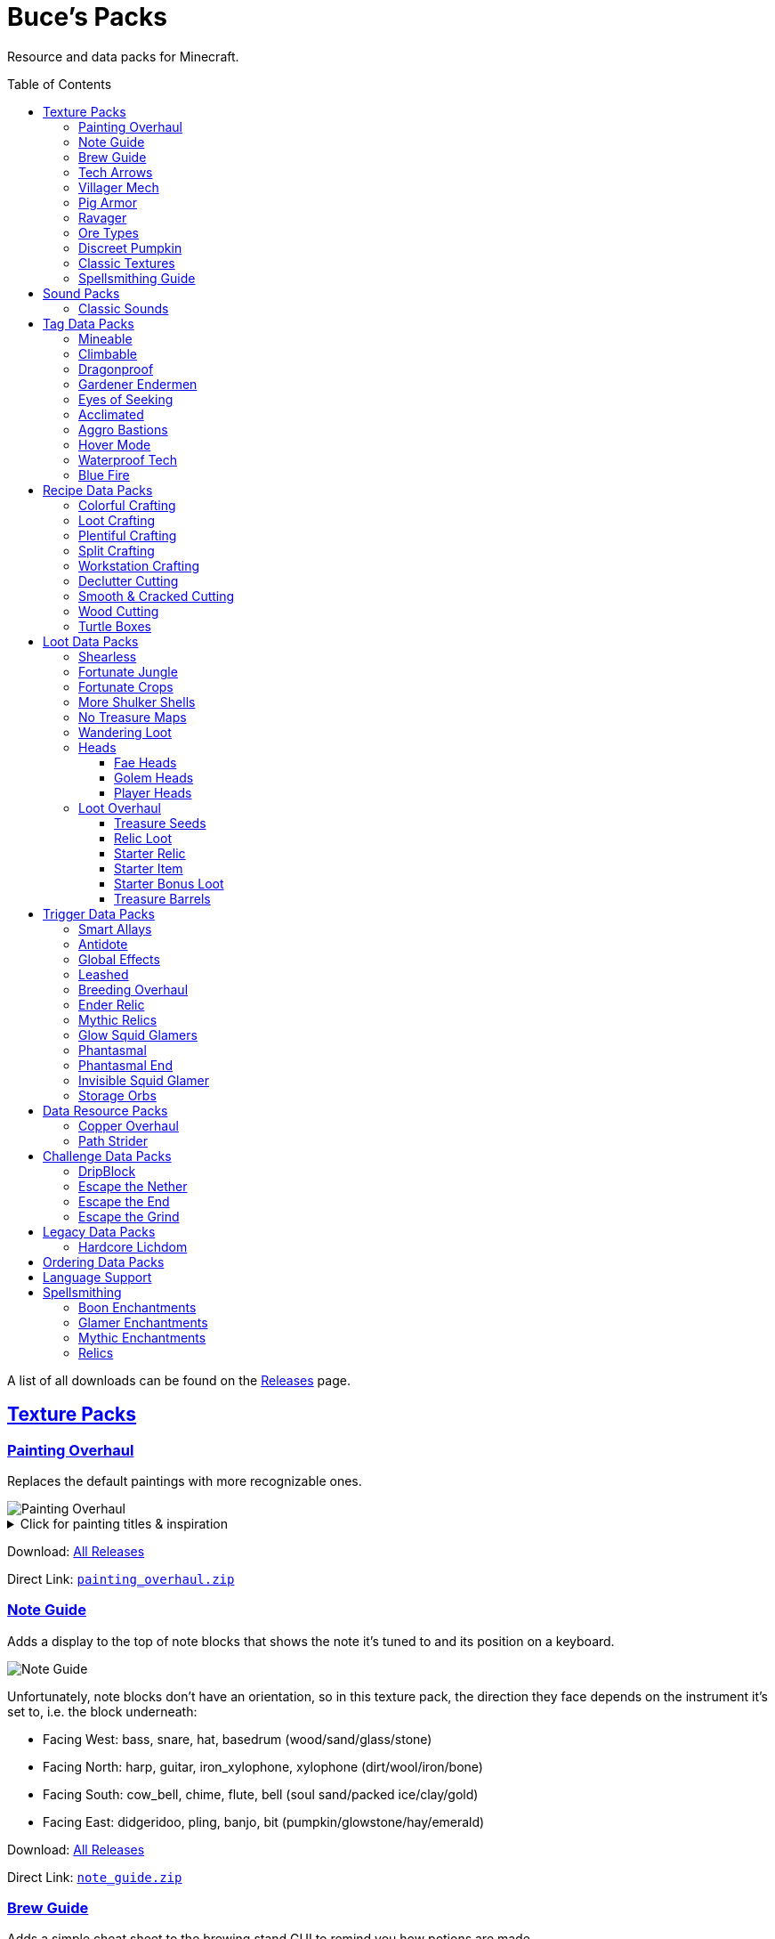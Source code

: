 :toc: macro
:sectlinks: 2
:toclevels: 5

= Buce's Packs

Resource and data packs for Minecraft.

toc::[]

A list of all downloads can be found on the
https://github.com/DMBuce/bucepack/releases[Releases] page.

== Texture Packs

=== Painting Overhaul

Replaces the default paintings with more recognizable ones.

//image::https://i.imgur.com/pXPHqgO.png[Painting Overhaul]
image::https://i.imgur.com/WLFKdEM.png[Painting Overhaul]

//Below are the painting titles, organized by size,
//with links to their inspiration.

.Click for painting titles & inspiration
[%collapsible]
====
1x1 Paintings:

* https://en.wikipedia.org/wiki/Basket_of_Fruit_(Caravaggio)[Bowl of Fruit]
* https://en.wikipedia.org/wiki/The_Treachery_of_Images[Treachery of Tools]
* https://en.wikipedia.org/wiki/Campbell%27s_Soup_Cans[Beetroot Soup Can]
* https://en.wikipedia.org/wiki/Bliss_(image)[Windows Home Screen]
* https://en.wikipedia.org/wiki/Composition_with_Red_Blue_and_Yellow[Composition with Red, Blue and Yellow Wool]
* https://commons.wikimedia.org/wiki/File:Tableau_I,_by_Piet_Mondriaan.jpg[Wool Tableau I]
* https://commons.wikimedia.org/wiki/File:Piet_Mondriaan%2C_1921_-_Composition_en_rouge%2C_jaune%2C_bleu_et_noir.jpg[Composition in Red, Blue, Yellow, and Black Wool]

1x2 Paintings:

* https://en.wikipedia.org/wiki/Girl_with_a_Pearl_Earring[Llama With a Pearl Earring]
* https://en.wikipedia.org/wiki/The_Scream[The Ghast Scream]

2x1 Paintings:

* https://en.wikipedia.org/wiki/The_Starry_Night[Blocky Night]
* https://en.wikipedia.org/wiki/The_Dark_Side_of_the_Moon[Dark Side of the Moon]
* https://en.wikipedia.org/wiki/Impression,_Sunrise[Impression, Sunrise]
* https://en.wikipedia.org/wiki/World_1-1[World 1-1]
* https://en.wikipedia.org/wiki/Pac-Man[The Chase]

2x2 Paintings:

* https://en.wikipedia.org/wiki/Xu_Beihong[Galloping Horse]
* https://en.wikipedia.org/wiki/Xu_Beihong[Galloping Horse]
* https://en.wikipedia.org/wiki/American_Gothic[Testificate Gothic]
* https://en.wikipedia.org/wiki/Wanderer_above_the_Sea_of_Fog[Farlander Above the Sea of Fog]
* https://minecraft.gamepedia.com/Painting[Burning Skull]
* https://www.twoinchbrush.com/painting/night-light[Night Light]

4x2 Paintings:

* https://en.wikipedia.org/wiki/The_Great_Wave_off_Kanagawa[The Great Wave]

4x3 Paintings:

* https://en.wikipedia.org/wiki/The_Birth_of_Venus[Birth of Alex]
* https://en.wikipedia.org/wiki/The_Persistence_of_Memory[The Persistence of Inventory]

4x4 Paintings:

* https://en.wikipedia.org/wiki/The_Creation_of_Adam[Creation of Steve]
* https://en.wikipedia.org/wiki/Vitruvian_Man[The Ethonian Man]
* https://en.wikipedia.org/wiki/Brig_%22Mercury%22_Attacked_by_Two_Turkish_Ships[Brig Mercury]
====

Download:
https://github.com/DMBuce/bucepack/releases[All Releases]

Direct Link:
https://github.com/DMBuce/bucepack/releases/latest/download/painting_overhaul.zip[`painting_overhaul.zip`]

=== Note Guide

Adds a display to the top of note blocks that shows the note it's tuned to
and its position on a keyboard.

image::https://i.imgur.com/Nb8e9mn.png[Note Guide]

Unfortunately, note blocks don't have an orientation, so in this texture pack,
the direction they face depends on the instrument it's set to, i.e. the
block underneath:

* Facing West: bass, snare, hat, basedrum (wood/sand/glass/stone)
* Facing North: harp, guitar, iron_xylophone, xylophone (dirt/wool/iron/bone)
* Facing South: cow_bell, chime, flute, bell (soul sand/packed ice/clay/gold)
* Facing East: didgeridoo, pling, banjo, bit (pumpkin/glowstone/hay/emerald)

Download:
https://github.com/DMBuce/bucepack/releases[All Releases]

Direct Link:
https://github.com/DMBuce/bucepack/releases/latest/download/note_guide.zip[`note_guide.zip`]

=== Brew Guide

Adds a simple cheat sheet to the brewing stand GUI to remind you how potions
are made.

//image::https://i.imgur.com/hhyxHA2.png[Brew Guide]
image::https://i.imgur.com/drQalxO.png[Brew Guide]

There's also a dark mode version available that's adapted from
https://www.curseforge.com/minecraft/texture-packs/default-dark-mode[nebulr's Default Dark Mode]
resource pack.

Download:
https://github.com/DMBuce/bucepack/releases[All Releases]

Direct Links:
https://github.com/DMBuce/bucepack/releases/latest/download/brew_guide.zip[`brew_guide.zip`]
https://github.com/DMBuce/bucepack/releases/latest/download/brew_guide_darkmode.zip[`brew_guide_darkmode.zip`]

=== Tech Arrows

Adds arrows to the top of hoppers and the side of observers so that you can
see which direction they're pointing. The observer's arrows light up when they
activate so that you can see signals passing through them.

image::https://i.imgur.com/EyBG6cG.png[Tech Arrows]

// In addition,
// the face of observers briefly change expressions when they observe.

Download:
https://github.com/DMBuce/bucepack/releases[All Releases]

Direct Link:
https://github.com/DMBuce/bucepack/releases/latest/download/tech_arrows.zip[`tech_arrows.zip`]

=== Villager Mech

Turns iron golems into mechsuit-wearing villagers.

image::https://i.imgur.com/oF0MLK9.png[Village Mech]

// In addition, the villager's expression changes as he takes damage.

Download:
https://github.com/DMBuce/bucepack/releases[All Releases]

Direct Link:
https://github.com/DMBuce/bucepack/releases/latest/download/villager_mech.zip[`villager_mech.zip`]

=== Pig Armor

Adds iron armor to saddled pigs.

image::https://i.imgur.com/KA4glG4.png[Pig Armor]

When installed as a resource pack,
saddled pigs have an iron helmet and boots as shown above.
When installed as a data pack,
saddling a pig gives it 4 armor defense points
(the same amount that an iron helmet and boots provide to players).

Download:
https://github.com/DMBuce/bucepack/releases[All Releases]

Direct Link:
https://github.com/DMBuce/bucepack/releases/latest/download/pig_armor.zip[`pig_armor.zip`]

=== Ravager

Moves the ravager's eyes to the side of its face.

image::https://i.imgur.com/bJEeUdc.png[Ravager]

Download:
https://github.com/DMBuce/bucepack/releases[All Releases]

Direct Link:
https://github.com/DMBuce/bucepack/releases/latest/download/ravager.zip[`ravager.zip`]

=== Ore Types

Mixes classic ore textures with the modern ones introduced in 1.17.
Nether and deepslate ores are left unchanged, while stone ores use a simple,
classic-inspired aesthetic.

image::https://i.imgur.com/G4xb3Q7.png[Ore Types]

Rather than simply reverting the stone ores to their 1.16 version,
this pack organizes them into "types" that determine the ore's shape.

* "Metallic" ores (Copper, Iron, Gold) are shaped like classic iron ore
* "Gemlike" ores (Redstone, Diamond, Emerald) use the old emerald shape
* "Lumpy" ores (Coal, Lapis) are shaped like modern coal ore

Download:
https://github.com/DMBuce/bucepack/releases[All Releases]

Direct Link:
https://github.com/DMBuce/bucepack/releases/latest/download/ore_types.zip[`ore_types.zip`]

=== Discreet Pumpkin

Makes the pumpkin helmet gui less obtrusive.

image::https://i.imgur.com/2RWgrPq.png[Discreet Pumpkin]

Download:
https://github.com/DMBuce/bucepack/releases[All Releases]

Direct Link:
https://github.com/DMBuce/bucepack/releases/latest/download/discreet_pumpkin.zip[`discreet_pumpkin.zip`]

=== Classic Textures

This is a series of texture packs that revert certain blocks and items to
an older version.

Classic Oak reverts oak to its texture from before 1.14.

Classic Obsidian reverts obsidian to its smooth texture from before 1.14.

Classic Netherrack reverts netherrack to its bloody texture from before 1.14.

Classic Lava reverts lava to its less cheesy texture from before 1.5.

Classic Gravel reverts gravel to its beta texture from before 1.0.0.

Classic Lapis reverts the lapis block to its smooth texture from before 1.6.1.

Classic Rose reverts the poppy to its rose texture from before 1.7.2.
It also provides partial support for renaming Poppies to Roses.
See <<language-support,Language Support>> for details.

image::https://i.imgur.com/9o75jWL.png[Classic Blocks]

Classic Food reverts food to their outlined textures from before 1.4.2,
and adds outlines to some food that's been added to the game since then.

image::https://i.imgur.com/DorMwHO.png[Classic Food]

.Click for a list of retextured food items
[%collapsible]
====
* Apples
* Chicken
* Pork
* Beef
* Bread
* Potatoes
* Carrots
* Cookies
* Cod
* Salmon
* Pumpkin Pie
* Cake
====

Download:
https://github.com/DMBuce/bucepack/releases[All Releases]

Direct Links:
https://github.com/DMBuce/bucepack/releases/latest/download/classic_oak.zip[`classic_oak.zip`]
https://github.com/DMBuce/bucepack/releases/latest/download/classic_obsidian.zip[`classic_obsidian.zip`]
https://github.com/DMBuce/bucepack/releases/latest/download/classic_netherrack.zip[`classic_netherrack.zip`]
https://github.com/DMBuce/bucepack/releases/latest/download/classic_lava.zip[`classic_lava.zip`]
https://github.com/DMBuce/bucepack/releases/latest/download/classic_gravel.zip[`classic_gravel.zip`]
https://github.com/DMBuce/bucepack/releases/latest/download/classic_lapis.zip[`classic_lapis.zip`]
https://github.com/DMBuce/bucepack/releases/latest/download/classic_rose.zip[`classic_rose.zip`]
https://github.com/DMBuce/bucepack/releases/latest/download/classic_food.zip[`classic_food.zip`]

=== Spellsmithing Guide

Changes the smithing GUI to show that the left slot is where magic is
preserved and magic in the right slot gets destroyed. Intended for use with
datapacks that have <<spellsmithing>>.

image::https://i.imgur.com/DH6v35X.png[Spellsmithing Guide]

In addition, this pack contains textures for custom items obtained with the
following datapacks.

* <<glow-squid-glamers,Glow Squid Glamers>>: Poseable armor stands
* <<invisible-squid-glamer,Invisible Squid Glamer>>: Invisible item frames
* <<phantasmal,Phantasmal>>: Invisible item frames and light blocks
* <<loot-overhaul,Loot Overhaul>>: Invisible light blocks
* <<mythic-relics,Mythic Relics>>, <<relic-loot,Relic Loot>>, <<starter-relic,Starter Relic>>, <<ender-relic,Ender Relic>>: Some relics

Download:
https://github.com/DMBuce/bucepack/releases[All Releases]

Direct Link:
https://github.com/DMBuce/bucepack/releases/latest/download/spellsmithing_guide.zip[`spellsmithing_guide.zip`]

== Sound Packs

=== Classic Sounds

This is a series of sound packs that revert certain sounds to an older
version.

Classic Moo reverts cow noises to their old, derpy sounds.

Classic Twang reverts the arrow noise so it has a *twang* sound.

Classic Sploosh reverts water noise so it has a *sploosh* sound.

Classic Crunch reverts grass noise so it has a *crunch* sound when stepping on it.

Download:
https://github.com/DMBuce/bucepack/releases[All Releases]

Direct Links:
https://github.com/DMBuce/bucepack/releases/latest/download/classic_moo.zip[`classic_moo.zip`]
https://github.com/DMBuce/bucepack/releases/latest/download/classic_twang.zip[`classic_twang.zip`]
https://github.com/DMBuce/bucepack/releases/latest/download/classic_sploosh.zip[`classic_sploosh.zip`]
https://github.com/DMBuce/bucepack/releases/latest/download/classic_crunch.zip[`classic_crunch.zip`]

== Tag Data Packs

These are simple yet powerful commandless data packs that work by modifying
https://minecraft.fandom.com/wiki/Tag[tags]
in the vanilla game.
They shouldn't add any lag to your game.

=== Mineable

In vanilla Minecraft, certain blocks like glass have no tool associated with
them, so their breaking speed is the same whether you're using your fist or a
tool or an Efficiency tool. This pack gives more blocks an associated tool.

The blocks that are given an associated tool are listed here:

* https://raw.githubusercontent.com/DMBuce/bucepack/master/data/minecraft/tags/blocks/mineable/pickaxe.json[Pick]
* https://raw.githubusercontent.com/DMBuce/bucepack/master/data/minecraft/tags/blocks/mineable/axe.json[Axe]

This pack fixes https://bugs.mojang.com/browse/MC-199752[MC-199752].

Download:
https://github.com/DMBuce/bucepack/releases[All Releases]

Direct Link:
https://github.com/DMBuce/bucepack/releases/latest/download/mineable.zip[`mineable.zip`]

=== Climbable

Lets you climb chains and iron bars.

image::https://i.imgur.com/N0l5B2c.png[Climbable]

Download:
https://github.com/DMBuce/bucepack/releases[All Releases]

Direct Link:
https://github.com/DMBuce/bucepack/releases/latest/download/climbable.zip[`climbable.zip`]

=== Dragonproof

Makes the Enderdragon phase through all blocks found in the end. In addition
to the magenta glass and banners found in End Cities, this pack makes other
magenta blocks dragonproof as well.

The additional dragonproofed blocks are listed
https://raw.githubusercontent.com/DMBuce/bucepack/master/data/minecraft/tags/blocks/dragon_immune.json[here].
Many of them are shown below.

image::https://i.imgur.com/c7kQFcp.png[Dragonproof Blocks]

Download:
https://github.com/DMBuce/bucepack/releases[All Releases]

Direct Link:
https://github.com/DMBuce/bucepack/releases/latest/download/dragonproof.zip[`dragonproof.zip`]

=== Gardener Endermen

Makes it so that endermen can't pick up blocks such as dirt and grass blocks,
and can pick up more plants and fungi.

All the blocks that endermen can pick up are listed
https://raw.githubusercontent.com/DMBuce/bucepack/master/data/minecraft/tags/blocks/enderman_holdable.json[here].

Download:
https://github.com/DMBuce/bucepack/releases[All Releases]

Direct Link:
https://github.com/DMBuce/bucepack/releases/latest/download/gardener_endermen.zip[`gardener_endermen.zip`]

=== Eyes of Seeking

Lets you use ender eyes to find End Cities and Bastion Remnants
in addition to Strongholds.

Download:
https://github.com/DMBuce/bucepack/releases[All Releases]

Direct Link:
https://github.com/DMBuce/bucepack/releases/latest/download/eyes_of_seeking.zip[`eyes_of_seeking.zip`]

=== Acclimated

Prevents mobs from sinking into powdered snow
if they are light enough, surefooted enough, or immune to fall damage.
The list of mobs that don't sink is
https://raw.githubusercontent.com/DMBuce/bucepack/master/data/minecraft/tags/entity_types/powder_snow_walkable_mobs.json[here].

In addition, more blocks are warm enough to keep striders comfortable.

image::https://i.imgur.com/FnDMksX.png[Acclimated]

The list of blocks that can warm striders is
https://raw.githubusercontent.com/DMBuce/bucepack/master/data/minecraft/tags/blocks/strider_warm_blocks.json[here].

Download:
https://github.com/DMBuce/bucepack/releases[All Releases]

Direct Link:
https://github.com/DMBuce/bucepack/releases/latest/download/acclimated.zip[`acclimated.zip`]

=== Aggro Bastions

Makes piglins hostile when you break blocks that bastions are made out of.

Download:
https://github.com/DMBuce/bucepack/releases[All Releases]

Direct Link:
https://github.com/DMBuce/bucepack/releases/latest/download/aggro_bastions.zip[`aggro_bastions.zip`]

=== Hover Mode

Adds basic flight.
Lets players walk on air by sneaking,
ascend through air with the jump key,
and slowly descend while falling.
Basically, air is treated like vines and other climbable blocks.

Best enjoyed in skyblock worlds such as <<dripblock,DripBlock>>.

Download:
https://github.com/DMBuce/bucepack/releases[All Releases]

Direct Link:
https://github.com/DMBuce/bucepack/releases/latest/download/hover_mode.zip[`hover_mode.zip`]

=== Waterproof Tech

Makes redstone components waterproof.

image::https://i.imgur.com/aZKvCrc.png[Waterproof Tech]

Download:
https://github.com/DMBuce/bucepack/releases[All Releases]

Direct Link:
https://github.com/DMBuce/bucepack/releases/latest/download/waterproof_tech.zip[`waterproof_tech.zip`]

=== Blue Fire

Lets you use blue shiny rocks to make blue fire.

image::https://i.imgur.com/paceJ4Z.png[Blue Fire]

Download:
https://github.com/DMBuce/bucepack/releases[All Releases]

Direct Link:
https://github.com/DMBuce/bucepack/releases/latest/download/blue_fire.zip[`blue_fire.zip`]

== Recipe Data Packs

These packs add or modify recipes in the vanilla game.
They shouldn't add any lag to your game.

=== Colorful Crafting

Lets you dye any color of bed, wool, or candle.
You can also dye any combination of terracotta, glass, or glass panes.

Download:
https://github.com/DMBuce/bucepack/releases[All Releases]

Direct Link:
https://github.com/DMBuce/bucepack/releases/latest/download/crafting_colorful.zip[`crafting_colorful.zip`]

=== Loot Crafting

Adds recipes for uncraftable chest loot items:
saddles, nametags, horse armor, and snout banner patterns.

image::https://i.imgur.com/A6dYFhf.png[Recipes]

The leather horse armor recipe is changed to match other horse armor as well.

Download:
https://github.com/DMBuce/bucepack/releases[All Releases]

Direct Link:
https://github.com/DMBuce/bucepack/releases/latest/download/crafting_loot.zip[`crafting_loot.zip`]

=== Plentiful Crafting

Makes some crafting recipes cheaper.

.Click for a summary of recipes
[%collapsible]
====

* Stairs: 6 blocks → 6 stairs, or 3 blocks → 3 stairs
* Fences: 4 planks + 2 sticks → 4 fences
* Gates: 2 planks + 4 sticks → 4 gates
* Pressure Plates: 2 planks → 2 pressure plates
* Signs: 6 planks + 1 stick → 6 signs
* Trapdoors: 6 planks → 6 trapdoors
* Wood: 4 logs → 4 wood
* Hyphae: 4 stems → 4 hyphae
* Hoppers: 3 ingots + 1 chest → 1 hopper
* Chains: 3 iron nuggets → 1 chain
* Shields: 1 windowless door + 8 iron nuggets → 1 shield
* Sticks: 1 bamboo → 1 stick

====

Download:
https://github.com/DMBuce/bucepack/releases[All Releases]

Direct Link:
https://github.com/DMBuce/bucepack/releases/latest/download/crafting_plentiful.zip[`crafting_plentiful.zip`]

=== Split Crafting

Lets you uncraft the following blocks so that they can be used as convenient
storage.

.Click for a summary of recipes
[%collapsible]
====

* Amethyst
* Blue & Packed Ice
* Books & Bookshelves
* Bricks & Nether Bricks
* Clay
* Cobweb
* Dripstone
* Glowstone
* Magma
* Melons
* Prismarine Bricks & Blocks
* Purpur
* Sandstone & Red Sandstone
* Snow

====

Download:
https://github.com/DMBuce/bucepack/releases[All Releases]

Direct Link:
https://github.com/DMBuce/bucepack/releases/latest/download/crafting_unpacked.zip[`crafting_unpacked.zip`]

=== Workstation Crafting

Provides alternative recipes for workstations.

image::https://i.imgur.com/PSSyLL4.png[Workstation Crafting]

The fletching table, cartography table, and smithing table
have loom-like 2x2 recipes.
Stone and smoothstone are interchangeable in the
grindstone, stonecutter, and blast furnace recipes.
The barrel recipe uses slabs in place of planks.
Smoker recipes use cobblestone in addition to logs.
Lecterns use two extra slabs.

Download:
https://github.com/DMBuce/bucepack/releases[All Releases]

Direct Link:
https://github.com/DMBuce/bucepack/releases/latest/download/crafting_workstation.zip[`crafting_workstation.zip`]

=== Declutter Cutting

Lets you use the stonecutter to convert oddball scraps of the same material
into the same block so that they can be stacked together.
The following blocks can be freely crafted into each other.

.Click for a summary of recipes
[%collapsible]
====

* Buttons
* Doors
* Fences
* Gates
* Pressure Plates
* Signs
* Slabs
* Stairs
* Trapdoors
* Walls

====

image::https://i.imgur.com/wTSA89p.png[Declutter Cutting]

Download:
https://github.com/DMBuce/bucepack/releases[All Releases]

Direct Link:
https://github.com/DMBuce/bucepack/releases/latest/download/cutting_declutter.zip[`cutting_declutter.zip`]

=== Smooth & Cracked Cutting

Lets you craft smooth and cracked stone variants in the stonecutter.

image::https://i.imgur.com/tJy4jop.png[Smooth & Cracked Cutting]

Download:
https://github.com/DMBuce/bucepack/releases[All Releases]

Direct Link:
https://github.com/DMBuce/bucepack/releases/latest/download/cutting_smooth_cracked.zip[`cutting_smooth_cracked.zip`]

=== Wood Cutting

Lets you craft wood variants in the stonecutter. Turn logs into wood, strip
them, craft them into planks, stairs, slabs, and sticks.

image::https://i.imgur.com/4lFcw2o.png[Wood Cutting]

When installed as a resource pack,
it also provides partial support for renaming Stonecutters to Saws.
See <<language-support,Language Support>> for details.

Download:
https://github.com/DMBuce/bucepack/releases[All Releases]

Direct Link:
https://github.com/DMBuce/bucepack/releases/latest/download/cutting_wood.zip[`cutting_wood.zip`]

=== Turtle Boxes

Lets you craft green shulker boxes from turtle shells.

image::https://i.imgur.com/4GLS89K.png[Turtle Boxes]

Download:
https://github.com/DMBuce/bucepack/releases[All Releases]

Direct Link:
https://github.com/DMBuce/bucepack/releases/latest/download/crafting_turtle_box.zip[`crafting_turtle_box.zip`]

== Loot Data Packs

These data packs work by modifying loot tables in the vanilla game.
They shouldn't add any lag to your game.

=== Shearless

Makes hoes able to harvest blocks that are normally obtained with shears.
In addition, hoes harvest bamboo saplings faster than normal.

image::https://i.imgur.com/7tN7Zij.png[Shearless]

Note that shears are still required to shear sheep, mooshroom, snow golems,
pumpkins, beehives, and bee nests.

This datapack is not compatible with other datapacks that modify the
loot tables of the blocks shown above.

Download:
https://github.com/DMBuce/bucepack/releases[All Releases]

Direct Link:
https://github.com/DMBuce/bucepack/releases/latest/download/shearless.zip[`shearless.zip`]

=== Fortunate Jungle

Increases the drop rate of jungle saplings harvested with fortune hoes.
The table below summarizes the drop rates of jungle saplings with and without this pack,
as well as the drop rate of other saplings.

 Drop                     | Source        | No Fortune  | Fortune I     | Fortune II    | Fortune III  | Fortune IV+
 -------------------------+---------------+-------------+---------------+---------------+--------------+------------
 Vanilla Jungle Saplings  | Jungle Leaves | 2.5% (1⁄40) | 2.78% (1⁄36)  | 3.125% (1⁄32) | 4.17% (1⁄24) | 10% (1⁄10)
 Datapack Jungle Saplings | Jungle Leaves | 2.5% (1⁄40) | 3.125% (1⁄32) | 4.17% (1⁄24)  | 5% (1⁄20)    | 10% (1⁄10)
 Other Saplings           | Other Leaves  | 5% (1⁄20)   | 6.25% (1⁄16)  | 8.33% (1⁄12)  | 10% (1⁄10)   |

This datapack is not compatible with other datapacks that modify the Jungle
Leaves loot table.

Download:
https://github.com/DMBuce/bucepack/releases[All Releases]

Direct Link:
https://github.com/DMBuce/bucepack/releases/latest/download/fortunate_jungle.zip[`fortunate_jungle.zip`]

=== Fortunate Crops

Increases the drop rate of crops when harvesting wheat and beetroots with
fortune. Seeds harvested with fortune drop at a flat rate of 0-3 regardless of
fortune level.

This datapack is not compatible with other datapacks that modify the Wheat
or Beetroot loot tables.

Download:
https://github.com/DMBuce/bucepack/releases[All Releases]

Direct Link:
https://github.com/DMBuce/bucepack/releases/latest/download/fortunate_crops.zip[`fortunate_crops.zip`]

=== More Shulker Shells

Gives shulkers a chance to drop 2 shulker shells when killed with looting.
Higher levels increase the chance of two shells dropping, as shown in the
table below.

          |      Looting Level
          |---------------------------
 # Shells |  0  |   I   |  II   | III
 ---------+-----+-------+-------+-----
        0 | 50% | 37.0% | 10.9% |
        1 | 50% | 50%   | 50%   | 50%
        2 |     | 13.0% | 39.1% | 50%

This datapack is not compatible with other datapacks that modify the Shulker
loot table.

Download:
https://github.com/DMBuce/bucepack/releases[All Releases]

Direct Link:
https://github.com/DMBuce/bucepack/releases/latest/download/more_shulker_shells.zip[`more_shulker_shells.zip`]

=== No Treasure Maps

Removes buried treasure maps in shipwrecks. There is a
1/3 chance for the map chest to have a barrel containing buried
treasure loot instead.

image::https://i.imgur.com/ZHAbtU9.png[Treasure Barrel]

This is a workaround for
https://bugs.mojang.com/browse/MC-218156[MC-218156],
which can affect challenge maps such as
https://github.com/dmbuce/badlands-challenge#the-badlands-challenge[The Badlands Challenge]
or even default worldgen.

See <<treasure-barrels,Treasure Barrels>> for a version of this pack that's
compatible with <<loot-overhaul,Loot Overhaul>>.

Download:
https://github.com/DMBuce/bucepack/releases[All Releases]

Direct Link:
https://github.com/DMBuce/bucepack/releases/latest/download/no_treasure_maps.zip[`no_treasure_maps.zip`]

=== Wandering Loot

For 6 emeralds, wandering traders sell a barrel containing loot
from a random structure or 4-8 end portal frames.

Best enjoyed in worlds such as <<dripblock,DripBlock>>
where structures don't generate.

Download:
https://github.com/DMBuce/bucepack/releases[All Releases]

Direct Link:
https://github.com/DMBuce/bucepack/releases/latest/download/wandering_loot.zip[`wandering_loot.zip`]

=== Heads

Below is a series of datapacks that adds decorative player heads to the game.

==== Fae Heads

Adds fae such as dwarves, goblins, elves, gnomes, and gremlins.
These fae are mysterious creatures
that transform into a block whenever a player is near.
The transformation renders them indistinguishible from normal blocks,
making it impossible for players to identify them.

image::https://i.imgur.com/LoLenEF.png[Fae]

Shown above is a coal dwarf, a birch elf, a plains gnome, a cobble goblin,
and a TNT gremlin

Their only natural predators are cats, who hunt them at night.
When a tamed cat sleeps with a player in a bed,
it has a chance to give its owner a fae head as a gift in the morning.
These heads replace raw chicken in the cat gift loot table
and look like tiny blocks.

.Click for a summary of heads
[%collapsible]
====

* Bee
* Slime
* Spider
* Amethyst Dwarf
* Blue Dwarf (3 variants)
* Coal Dwarf (3 variants)
* Diamond Dwarf (3 variants)
* Emerald Dwarf (3 variants)
* Gold Dwarf (3 variants)
* Iron Dwarf (3 variants)
* Red Dwarf (3 variants)
* Copper Dwarf (4 variants)
* Tree Elf
* Bush Elf (2 variants)
* Cactus Elf (2 variants)
* Acacia Elf (3 variants)
* Birch Elf (3 variants)
* Crimson Elf (3 variants)
* Dark Elf (3 variants)
* Jungle Elf (3 variants)
* Mangrove Elf (3 variants)
* Oak Elf (3 variants)
* Spruce Elf (3 variants)
* Warped Elf (3 variants)
* Cave Gnome
* Desert Gnome
* Forest Gnome
* Island Gnome
* Mesa Gnome
* Mountain Gnome
* Plains Gnome
* Savanna Gnome
* Tundra Gnome (2 variants)
* Cobble Goblin
* Deep Goblin
* Geode Goblin
* Granite Goblin
* Gray Goblin
* Moss Goblin
* Red Goblin
* Sand Goblin
* Stone Goblin
* Tuff Goblin
* White Goblin
* Bedrock Gremlin
* Chest Gremlin
* Crafty Gremlin
* Furnace Gremlin
* Scrap Gremlin
* TNT Gremlin
* Bone Gremlin (2 variants)
* Ice Gremlin (2 variants)
* Lava Gremlin (2 variants)
* Dark Kelpie
* Prismarine Kelpie (2 variants)

====

Download:
https://github.com/DMBuce/bucepack/releases[All Releases]

Direct Link:
https://github.com/DMBuce/bucepack/releases/latest/download/heads_fae.zip[`heads_fae.zip`]

==== Golem Heads

Makes villagers give golem heads as gifts to a player with Hero of the Village
instead of their normal gifts.
The heads look like tiny blocks and are a vestige of a time long gone,
when villagers could create golems out of materials other than iron.

// To create a golem with the head, place it on an armor stand.
// The golem can't move, but can display armor and scare crows away.

.Click for a summary of heads
[%collapsible]
====

Any Profession:
* Gift Basket Golem
* Gift Golem (3 variants)

Armorer:
* Metal Golem
* Copper Golem (3 variants)

Butcher:
* Cow
* Sheep
* Pig (2 variants)
* Meat Golem (2 variants)

Cartographer:
* Coconut Golem
* Kiwi Golem
* Lemon Golem
* Lime Golem
* Map Golem

Cleric:
* Ender Golem
* Honey Golem
* Onion Golem
* Tome Golem

Farmer:
* Cheese Golem
* Grape Golem
* Melon Golem
* Picnic Golem
* Pumpkin Golem
* Sandwich Golem
* Jam Golem (4 variants)
* Pie Golem (5 variants)

Fisherman:
* Fish
* Guardian
* Pufferfish
* Squid
* Clam (3 variants)
* Tail Golem
* Fish Golem (2 variants)
* Storage Golem (3 variants)
* Glow Squid

Fletcher:
* Fletching Golem
* Target Golem
* Straw Golem (2 variants)

Leatherworker:
* Cauldron Golem (4 variants)

Librarian:
* Enchanted Golem (2 variants)
* Book Golem (3 variants)

Mason:
* Brick Golem
* Clay Golem (17 variants)
* Quartz Golem (3 variants)
* Stone Golem (7 variants)

Shepherd:
* Cloth Golem
* Loom Golem
* Wool Golem (16 variants)

Toolsmith:
* Smith Golem

Weaponsmith:
* Grind Golem (2 variants)

====

image::https://i.imgur.com/vRRuepp.png[Golem Heads]

Shown above are the heads of a copper golem, storage golem, straw golem,
enchanted golem, pie golem, lime golem, and honey golem.

Download:
https://github.com/DMBuce/bucepack/releases[All Releases]

Direct Link:
https://github.com/DMBuce/bucepack/releases/latest/download/heads_golem.zip[`heads_golem.zip`]

==== Player Heads

Makes players drop their head when killed
by a player, dragon, wither, elder guardian, ravager, or polar bear.

When a warden kills a player, it captures that player's soul
and releases the soul of one of The Ancients.
The head of that Ancient is dropped instead of the player's.

.Click for a summary of heads
[%collapsible]
====

* Computron
* ToasterBot
* Zip
* Rubik (2 variants)
* TV Boy
* Companion Cube
* Donut Girl (2 variants)
* Piston Guy (2 variants)
* Jukebox Hero
* Safety Joe
* Lamp Lover
* Silent Observer
* Dispenser of Justice
* Amp Roadie

====

image::https://i.imgur.com/M53dr3U.png[Ancient Heads]

Shown above are the heads of Computron, TV Boy, Donut Girl, and Rubik.

Download:
https://github.com/DMBuce/bucepack/releases[All Releases]

Direct Link:
https://github.com/DMBuce/bucepack/releases/latest/download/heads_player.zip[`heads_player.zip`]

=== Loot Overhaul

Overhauls the vanilla loot tables to make early-to-midgame exploration more
exciting. Many, though not all, of the loot changes are described below.

Saddles, nametags, horse armor, and snout banner patterns are craftable
using the same recipes as the <<loot-crafting,Loot Crafting>> datapack.
These items and leads are removed from the loot tables
to make room for other loot.
This is to avoid changing the rarity of some entries like ore ingots.
Nearly all loot table entries added by this pack are replacements
for the entries that it removes.

Bonus spawn chests generate a more limited and curated set of starter items
designed to jumpstart the tree-punching phase of a fresh world:
3-5 cobble, 3-5 logs, and 2-3 bread. Additional items can be added to the
bonus spawn chest with one or more <<starter-item,Starter Item>>
datapacks, or the <<starter-relic,Starter Relic>> datapack.

Food loot is themed according to the structure it spawns in.
To give a few examples:
Underground structures have potatoes and carrots.
Villager and illager structures have pie, cookies, and cake.
Ocean chests have salmon and cod.
Desert and jungle temples occasionally have honey.

More chests spawn music discs, and it's possible to find every music disc in a
chest instead of just Cat and 13.

Copper generates alongside other ores in some chests.

Some chests have custom explorer maps that lead to other structures.
For example, Woodland Mansion chests have a chance to spawn
a Reconnaissance Map that leads to a Pillager Outpost,
and the chest in the outpost has a chance to spawn
a Swamp Exploration Map that leads to a Witch Hut.
Maps found in Nether Fortresses lead to Piglin Bastions, and vice versa.
End City chests have a chance to spawn a map leading to another End City.
Maps leading to Jungle Temples can generate in Stronghold Libraries.
Ancient Cities, Stronghold Libraries, Dungeons,
and Big Underwater Ruins can have maps that lead to Ancient Cities.
And so on.

End Cities generate only diamond gear rather than a mix of diamond and iron,
and Woodland Mansions can rarely generate a conduit, beacon, or shulker box.

Enchanted books in most loot tables spawn with a 50% chance to be enchanted
with multiple enchants instead of a single random enchant. Enchanted
books found in libraries and map rooms have the other 50% spawn as a
treasure enchant instead of a single random enchant.

The soul speed books and gear normally found in nether chests have a
random treasure enchant instead. More nether chests have such books. Note that
books obtained through bartering still generate with Soul Speed 100% of the
time.

Most armor & tools are enchanted at an enchantment level determined by the
area the structure spawns in.
Aboveground structures have gear enchanted at levels 15-19,
underground and ocean structures at levels 20-24,
nether structures at levels 25-29,
woodland mansion and end structures at levels 30-39,
and ancient cities at levels 40-49.

Some unobtainable blocks can rarely be found in loot. In addition to the
tall grass and large ferns that normally generate in savannah and taiga village
chests, path blocks generate in snowy village chests, farmland in desert
village chests, and petrified oak slabs in plains village chests. Petrified
slabs also generate in dungeons. Infested bricks spawn in stronghold chests,
and a single reinforced deepslate rarely spawns in ancient cities.
Light blocks spawn in woodland mansion and ancient city chests,
and have a custom texture if you have the
<<spellsmithing-guide,Spellsmithing Guide>> resource pack installed.

This datapack is not compatible with other datapacks that modify the chest,
fishing, or bartering loot tables.

Download:
https://github.com/DMBuce/bucepack/releases[All Releases]

Direct Link:
https://github.com/DMBuce/bucepack/releases/latest/download/loot_overhaul.zip[`loot_overhaul.zip`]

==== Treasure Seeds

If this <<ordering-data-packs,addon pack>>
is enabled and loaded after <<loot-overhaul,Loot Overhaul>>,
it adds so-called "treasure seeds" to the End City and Woodland Mansion loot tables.
Treasure seeds are plant resources that you haven't used yet.
Such resources include everything from berries, wheat seeds and potatoes
to cactus, bamboo, and rose bushes. If you haven't eaten, planted,
or otherwise used one of the items shown below, you
have a chance to find it in End City and Woodland Mansion chests.

image::https://i.imgur.com/gUnJW5S.png[Treasure Seeds]

Download:
https://github.com/DMBuce/bucepack/releases[All Releases]

Direct Link:
https://github.com/DMBuce/bucepack/releases/latest/download/loot_overhaul_treasure_seeds.zip[`loot_overhaul_treasure_seeds.zip`]

Known Issues:
If a chest is broken instead of opened by a player,
treasure seeds won't generate due to
https://bugs.mojang.com/browse/MC-156411[technical limitations].

==== Relic Loot

If this <<ordering-data-packs,addon pack>>
is enabled and loaded after <<loot-overhaul,Loot Overhaul>>,
<<Relics>> rarely appear in chest loot. The chance varies depending on
the type of loot chest.

.Click for a summary of relic loot spawn chance
[%collapsible]
====
* 1/50 chance: Woodland Mansion chests
* 1/500 chance: Abandonded Mineshaft chests, Bastion Treasure chests, Desert
  Pyramid chests, Jungle Temple chests, Shipwreck Treasure chests, Armorer
  chests, Toolsmith chests, and Weaponsmith chests
* 1/1,000 chance: Most other chests
====

If you have the <<spellsmithing-guide,Spellsmithing Guide>> resource pack
installed, some relics have custom item textures in the inventory.

Download:
https://github.com/DMBuce/bucepack/releases[All Releases]

Direct Link:
https://github.com/DMBuce/bucepack/releases/latest/download/loot_overhaul_relics.zip[`loot_overhaul_relics.zip`]

==== Starter Relic

If this <<ordering-data-packs,addon pack>>
is enabled and loaded after <<loot-overhaul,Loot Overhaul>>,
it adds a random <<relics,Relic>> to the bonus spawn chest.

If any other <<starter-item,Starter Item>> datapacks are installed,
the starter relic is generated in addition to the starter item added by
those packs.

If you have the <<spellsmithing-guide,Spellsmithing Guide>> resource pack
enabled, some relics have custom item textures in the inventory.

Download:
https://github.com/DMBuce/bucepack/releases[All Releases]

Direct Link:
https://github.com/DMBuce/bucepack/releases/latest/download/loot_overhaul_starter_relic.zip[`loot_overhaul_starter_relic.zip`]

==== Starter Item

This is a series of addon packs for the
<<loot-overhaul,Loot Overhaul>>
datapack. Each pack adds one additional item to the bonus spawn chest.

Starter Bed adds a Red Bed to the bonus spawn chest.

Starter Book adds a Book & Quill to the bonus spawn chest.

Starter Bucket adds a Bucket to the bonus spawn chest.

Starter Map adds a Map to the bonus spawn chest.

Starter Shulker adds a Shulker Box to the bonus spawn chest.

Starter Spyglass adds a Spyglass to the bonus spawn chest.

If several of these packs are installed, the bonus chest will spawn one
starter item chosen at random.

Download:
https://github.com/DMBuce/bucepack/releases[All Releases]

Direct Links:
https://github.com/DMBuce/bucepack/releases/latest/download/starter_bed.zip[`starter_bed.zip`]
https://github.com/DMBuce/bucepack/releases/latest/download/starter_book.zip[`starter_book.zip`]
https://github.com/DMBuce/bucepack/releases/latest/download/starter_bucket.zip[`starter_bucket.zip`]
https://github.com/DMBuce/bucepack/releases/latest/download/starter_map.zip[`starter_map.zip`]
https://github.com/DMBuce/bucepack/releases/latest/download/starter_shulker.zip[`starter_shulker.zip`]
https://github.com/DMBuce/bucepack/releases/latest/download/starter_spyglass.zip[`starter_spyglass.zip`]

==== Starter Bonus Loot

This is a pair of companion packs for the <<loot-overhaul,Loot Overhaul>>
datapack.
**Starter Bonus Chest** adds a bonus spawn chest to each player's
inventory the first time they join the world.
**Starter Bonus Box** adds a shulker box with bonus spawn loot to each player's
inventory the first time they join the world.

Download:
https://github.com/DMBuce/bucepack/releases[All Releases]

Direct Links:
https://github.com/DMBuce/bucepack/releases/latest/download/starter_bonus_chest.zip[`starter_bonus_chest.zip`]
https://github.com/DMBuce/bucepack/releases/latest/download/starter_bonus_box.zip[`starter_bonus_box.zip`]

==== Treasure Barrels

If this <<ordering-data-packs,addon pack>>
is enabled and loaded after <<loot-overhaul,Loot Overhaul>>,
it removes buried treasure maps in shipwrecks. There is a
1/3 chance for the map chest to have a barrel containing buried
treasure loot instead.

image::https://i.imgur.com/ZHAbtU9.png[Treasure Barrel]

This is a workaround for
https://bugs.mojang.com/browse/MC-218156[MC-218156],
which can affect challenge maps such as
https://github.com/dmbuce/badlands-challenge#the-badlands-challenge[The Badlands Challenge]
or even default worldgen.

See <<no-treasure-maps,No Treasure Maps>> for a version of this pack that
doesn't require <<loot-overhaul,Loot Overhaul>>.

Download:
https://github.com/DMBuce/bucepack/releases[All Releases]

Direct Link:
https://github.com/DMBuce/bucepack/releases/latest/download/loot_overhaul_treasure_barrels.zip[`loot_overhaul_treasure_barrels.zip`]

== Trigger Data Packs

These data packs include advancement triggers
that run commands when certain conditions are met.

=== Smart Allays

When a player places a hopper against a note block,
allays within 8 blocks of the player that are assigned to a note block
become permanently assigned to their note block.

To break an allay's assignment,
you can break the note block,
reassign it to its note block,
or assign it to a new note block.

Download:
https://github.com/DMBuce/bucepack/releases[All Releases]

Direct Link:
https://github.com/DMBuce/bucepack/releases/latest/download/smart_allays.zip[`smart_allays.zip`]

=== Antidote

Makes more food negate potion effects
the same way honey negates poison.

.Click for a summary of negated potion effects
[%collapsible]
====
* Apples negate nausea
* Carrots negate blindness
* Glow berries negate darkness
* Dark berries negate glowing
* Cake negates levitation
* Pumpkin pie negates slow falling
* Dried kelp negates dolphin's grace
* Cookies negate slowness and resistance
* Beetroot soup negates weakness
* Mushroom stew negates bad omen, luck, and unluck
* Rabbit stew negates mining fatigue
* Melons negate withering
====

Download:
https://github.com/DMBuce/bucepack/releases[All Releases]

Direct Link:
https://github.com/DMBuce/bucepack/releases/latest/download/antidote.zip[`antidote.zip`]

=== Global Effects

Adjusts various game rules as players make progress in the world.

Once any player enters the nether, all players stop healing from food.

The first time the wither has been defeated,
the rate of growth and decay for many natural processes is increased.
Examples of such processes include
plant growth, leaf decay, fire growth, and ice decay due to light.

Once the dragon has been defeated,
players stop losing their items when they die,
and lose all experience when they die.
The XP does not drop as orbs.

If the warden is defeated, provoked neutral mobs become angrier.
They will attack players other than the one who angered them
and will continue to attack even if the player they're angry at is dead.

Download:
https://github.com/DMBuce/bucepack/releases[All Releases]

Direct Link:
https://github.com/DMBuce/bucepack/releases/latest/download/global_effects.zip[`global_effects.zip`]

=== Leashed

Lets you leash mobs to Allays, Snow Golems, Iron Golems, Donkeys, and Mules.
Attaching a lead to one of these creatures while sneaking leashes your other
leashed creatures to them.
Unattaching a lead while holding another lead and sneaking
leashes their creatures to you.

image::https://i.imgur.com/xQh03yw.png[Leashed]

Download:
https://github.com/DMBuce/bucepack/releases[All Releases]

Direct Link:
https://github.com/DMBuce/bucepack/releases/latest/download/leashed.zip[`leashed.zip`]

=== Breeding Overhaul

Overhauls breeding mechanics for
horses, donkeys, mules, llamas, and trader llamas.

In vanilla Minecraft, the traits of these animals (health for llamas; health,
speed, and jump strength for the rest) are determined by taking the
average of the parents and a randomly generated creature.

In this datapack, for each trait there is a 25% chance to use the vanilla
algorithm, a 50% chance to use one of the parents' trait (25% for each
parent), and a 25% chance to use a randomly generated trait.

In addition, when breeding hoglins,
baby hoglins born in the Overworld are immune to zombification.

Download:
https://github.com/DMBuce/bucepack/releases[All Releases]

Direct Link:
https://github.com/DMBuce/bucepack/releases/latest/download/breeding_overhaul.zip[`breeding_overhaul.zip`]

=== Ender Relic

Adds a random <<relics,Relic>> to each player's enderchest.
The relic is added to the ender chest's middle slot.
If that slot is occupied, the relic is given to the player instead.

If you have the <<spellsmithing-guide,Spellsmithing Guide>> resource pack
enabled, some relics have custom item textures in the inventory.

Download:
https://github.com/DMBuce/bucepack/releases[All Releases]

Direct Link:
https://github.com/DMBuce/bucepack/releases/latest/download/ender_relic.zip[`ender_relic.zip`]

=== Mythic Relics

Adds <<Relics>> with <<mythic-enchantments,Mythic Enchantments>>
that can be applied to tools in the smithing table.
Each relic added by this datapack can only be obtained under specific
circumstances described below.

.Click for a summary of mythic relics
[%collapsible]
====

**Relic of the Beast**: When a player hits a white rabbit with raw cod, it
turns into a Killer Bunny. If killed with raw cod, the Killer
Bunny drops a rabbit's foot with Myth of Bounding, a
custom enchantment that can be applied to leather boots in the smithing
table. When a player
wearing the boots falls 3.5 blocks, eats a carrot, or eats rabbit, they gain
Speed II and Jump Boost II for 90 seconds.

**Relic of Poles**: When an iron golem is killed by a charged creeper, it
drops a compass with Myth of Magnetism, a custom enchantment that can be
applied to a shield in the smithing table. A player blocking with the shield
attracts the nearest item. A player that sneaks while blocking with the shield
attracts all nearby items.

**Relic of the Flying Pig**: When a pig with Levitation dies,
it drops a porkchop with Myth of Hovering,
a custom enchantment that can be applied
to a chainmail chestplate in the smithing table.
When a player wearing the chestplate eats cooked or raw porkchop,
they gain Levitation II and Slowness II for 10 seconds,
and saddling a pig while wearing the chestplate makes it hover.

**Relic of Parties**: When a player channels lightning on a vex, it
transforms into an illusioner. If killed by a player, the illusioner drops
pink dye with Myth of Chromatic Blasts, a custom enchantment that can be
applied to a crossbow in the smithing table.
Rockets shot with the crossbow gain two randomly generated firework stars.

**Relic of Mining**: Deepslate Emerald Ore drops a gold nugget with Myth of
Darkvision and Myth of Greed, two custom enchantments that can be applied to
a golden helmet in the smithing table. Myth of Darkvision provides eight minutes
of Night Vision when a player tills soil with a hoe,
creates a path with a shovel, or strips a log with an axe.
Myth of Greed charges every time a player's pickaxe loses durability.
At 250 charge, the enchantment provides one minute of Haste I,
and the charge resets.

**Relic of the Lens**: When a player with 1 health (i.e. half a heart) kills an
endermite in melee, it drops an amethyst shard with Myth of Seeking, a
custom enchantment that can be applied to a spyglass in the smithing table.
A player can use the spyglass to pinpoint the direction of the nearest
Woodland Mansion, Nether Fortress, or End City.

**Relic of Storms**: If the <<loot-overhaul,Loot Overhaul>> datapack is
installed before this one, hearts of the sea in buried treasure chests have Myth of
Stormcalling, a custom enchantment that can be applied to a trident in the
smithing table. A player can summon rain with the trident
by standing in water, looking skyward, and holding right click for several
seconds.

**Relic of Disappearance**: If the <<Phantasmal>> datapack is installed before
this one,
invisible phantoms killed by a player in The End drop leather with Curse of Vanishing and
Myth of Cloaking, a custom
enchantment that can be applied to elytra in the smithing table.
When a player wearing the elytra is hit by a mob, they gain 8 minutes of
invisibility. The invisibility ends if the player damages a mob.

**Relic of the Rodeo Clown**: When a frog eats a bee,
it drops a belt buckle with Myth of the Lasso and Myth of Balloon Animals,
two custom enchantments that can be applied to leather pants in the smithing
table. When a player wearing the pants hits one of
https://raw.githubusercontent.com/DMBuce/bucepack/master/data/buce/tags/entity_types/mythic/leashing/leashable.json[these mobs]
with a lead, the lead attaches to the mob.
When a player wearing the pants right clicks a lead on one of
https://raw.githubusercontent.com/DMBuce/bucepack/master/data/buce/tags/entity_types/mythic/balloons/balloons.json[these creatures],
it gains levitation until a player unleashes it or it reaches y=350.

**Relic of Quicksilver**: When an iron golem kills a ghast, it drops a bead of
quicksilver with Sharpness V and Myth of Liquid Metal, a custom enchantment
that can be applied to an iron sword in the smithing table. When placed in the
offhand, the sword transforms into a shield with Unbreaking III. When
placed in the main hand or dealing damage, it transforms back into its
sword form. Transforming resets all properties of the item including its
durability, enchantments, name, and banner pattern.

**Relic of the Burrower**: When a player kills a silverfish in melee without a
weapon, it drops a silverfish eye with Myth of Breaking, a custom
enchantment that can be applied to a diamond pick, axe, shovel, or hoe in the
smithing table. When a block broken by the tool drops an item and decreases the
tool's durability, the tool will break several extra blocks.
Picks break a 3x3 square, axes break a 32-block-high column,
shovels break a 9-block column, and hoes break a 3x3x3 sphere.
The extra broken blocks are not affected by fortune or silk touch and do not
further decrease the tool's durability.

// some things to note about Breaking, Silk Touch, and Fortune
//
// getting a mix of drops for ores and stone is really annoying with
// silk touch + breaking
//
// fortune axes only work on melons
//
// fortune shovels only work on gravel
//
// silk hoes and fortune hoes are both useful for leaves
//
// so my preferred tool loadout is:
// * picks: fortune + breaking, silk touch + unbreaking
// * axe: silk touch + breaking
// * shovel: silk touch + breaking
// * hoe: fortune, silk touch, not sure about breaking vs unbreaking on them

**Relic of Echoes**: If the <<loot-overhaul,Loot Overhaul>> datapack is
installed before this one, some echo shards in ancient city chests have Myth of
Reverberation, a custom enchantment that can be applied to a totem in the
smithing table. When the totem is used, another totem from the player's
inventory is placed in their hand if one is available, and it's given the same
enchantments. Then, there's a chance that an echo shard is created from
the totem's reverberations.

**Relic of the Void**: If the <<loot-overhaul,Loot Overhaul>> datapack is
installed before this one, some echo shards in ancient city chests have Myth of
Reflection, a custom enchantment that can be applied to a totem in the
smithing table. When a player holding the totem takes damage in the void,
the totem activates and the player bounces off the void.

====

//image::https://i.imgur.com/Rm2NtDa.png[Mythic Relics]
image::https://i.imgur.com/e0I8doV.png[Mythic Relics]

If you have the <<spellsmithing-guide,Spellsmithing Guide>> resource pack
installed, some relics have custom item textures in the inventory.

This is a <<ordering-data-packs,companion pack>> for the
<<loot-overhaul,Loot Overhaul>> and <<phantasmal,Phantasmal>> datapacks,
which provide access to some of the relics.

This datapack is not compatible with other datapacks that modify the
Pig, Silverfish, Endermite, Ghast, Iron Golem, or Deepslate Emerald Ore
loot tables.

Download:
https://github.com/DMBuce/bucepack/releases[All Releases]

Direct Link:
https://github.com/DMBuce/bucepack/releases/latest/download/relics_mythic.zip[`relics_mythic.zip`]

=== Glow Squid Glamers

Adds custom enchantments that drop from glow squid and can be used to
give armor stands minor illusory effects.

Glow ink sacs drop with one or two custom glamer enchantments on them. The
enchantments can be applied to armor stands in the smithing table to give them
minor illusory effects. The illusions are incredibly convincing and can be
interacted with as if they are real, but they're destroyed when the armor
stand is broken.

Each enchantment makes an armor stand's base invisible, gives it illusory
arms, and provides one other effect.

.Click for a summary of armor stand glamers
[%collapsible]
====

**Glamer of Posing**: When a player interacts with an armor stand by right
clicking it while sneaking, the nearest armor stand with this enchantment
assumes a new pose

**Glamer of Shrinking**: Makes the armor stand appear smaller

====

If you have the <<spellsmithing-guide,Spellsmithing Guide>> resource pack
installed, armor stands with glamers will have an appropriate item texture in
the inventory.

//image::https://i.imgur.com/UMqUu72.png[Glow Squid Glamers]

This pack is a companion to the <<phantasmal,Phantasmal>> and
<<invisible-squid-glamer,Invisible Squid Glamer>> datapacks,
each of which let you obtain an enchantment that makes item frames invisible.

Download:
https://github.com/DMBuce/bucepack/releases[All Releases]

Direct Link:
https://github.com/DMBuce/bucepack/releases/latest/download/glow_squid_glamers.zip[`glow_squid_glamers.zip`]

=== Phantasmal

// Phantoms were so close to being a good addition,
// yet somehow missed the mark.
// I think they would have been better received
// if their drops were a bit more useful
// and fighting them was a bit more interesting.
// I have a [couple datapacks](https://github.com/dmbuce/bucepack#phantasmal)
// that do that by giving phantoms some invisibility-related abilities
// and making their drops a crafting component for
// invisible item frames and light blocks.
// Playing with the packs has turned phantoms
// from a nuisance into a welcome distraction.

Makes phantoms more phantasmal.

When a phantom hits a player, its body turns invisible, and only its eyes and
a faint trail of smoke coming off its wingtips can be seen.

When an invisible phantom hits a player, it disappears with a shriek in a puff
of smoke.

When a player hits a phantom, it turns visible.

All the above effects only apply to phantoms in the overworld.

Phantom membranes dropped by phantoms have Glamer of Invisibility,
an enchantment that can be applied to an item frame or glow item frame
in the smithing table to make an invisible item frame.
It can also be applied to a torch in the smithing table
to make an invisible light block.
// the light block is one light level higher than a torch because the stick,
// when invisible, does not cast a shadow

While holding an item frame,
a glass particle effect indicates
the position of nearby invisible item frames.

image::https://i.imgur.com/qR2I580.png[Phantasmal]

If the <<fae-heads,Fae Heads>> datapack is
installed before this one,
phantom membranes from cat gifts have Glamer of Invisibility as well.

If you have the <<spellsmithing-guide,Spellsmithing Guide>> resource pack
installed, invisible item frames will
have a translucent item texture in the inventory,
and invisible light items will have a custom texture.

This pack is a companion to the <<phantasmal-end,Phantasmal End>> datapack,
which adds phantoms to the dragon fight; and the
<<glow-squid-glamers,Glow Squid Glamers>> datapack, which lets you obtain
armor stand glamers from glow squid.

Download:
https://github.com/DMBuce/bucepack/releases[All Releases]

Direct Link:
https://github.com/DMBuce/bucepack/releases/latest/download/phantasmal.zip[`phantasmal.zip`]

Known Issues: The Glamer of Invisibility can't be applied to armor stands
because of https://bugs.mojang.com/browse/MC-66068[this works-as-intended bug]
that prevents invisible armor stands from being broken.
// just because mojang says it's a bug doesn't mean i have to agree with them
// i think it's a bug

=== Phantasmal End

Adds phantoms to the dragon fight.

Whenever a player damages the dragon, each end crystal summons a phantom.

When a player hits a phantom, it turns invisible,
and only its eyes and a faint trail of smoke coming off its wingtips can
be seen.

When a phantom hits a player, it turns visible.

All the above effects only apply to phantoms in The End.

Phantasmal End is a companion pack to the <<phantasmal,Phantasmal>> datapack,
which makes phantoms in the Overworld more incorporeal and lets you craft
invisible item frames and light blocks with phantom membranes.

Download:
https://github.com/DMBuce/bucepack/releases[All Releases]

Direct Link:
https://github.com/DMBuce/bucepack/releases/latest/download/phantasmal_end.zip[`phantasmal_end.zip`]

=== Invisible Squid Glamer

Squid (but not glow squid) with invisibility that die drop
ink with Glamer of Invisibility, an enchantment that can be applied to an item
frame in the smithing table to make an invisible item frame.

If you have the <<spellsmithing-guide,Spellsmithing Guide>> resource pack
installed, invisible item frames will
have a translucent item texture in the inventory

This pack is a companion to the
<<glow-squid-glamers,Glow Squid Glamers>> datapack, which lets you obtain
armor stand glamers from glow squid.

Download:
https://github.com/DMBuce/bucepack/releases[All Releases]

Direct Link:
https://github.com/DMBuce/bucepack/releases/latest/download/invis_squid_glamer.zip[`invis_squid_glamer.zip`]

Known Issues: The Glamer of Invisibility can't be applied to armor stands
because of https://bugs.mojang.com/browse/MC-66068[this works-as-intended bug]
that prevents invisible armor stands from being broken.
// just because mojang says it's a bug doesn't mean i have to agree with them
// i think it's a bug

=== Storage Orbs

Lets you stack shulker boxes with the same contents in orb form.

Store a shulker box in an eye of ender
by combining them in the smithing table.
Any dye on the box is destroyed,
but its contents and name are preserved in the eye.
Right clicking the orb restores the shulker box and destroys the eye.

Download:
https://github.com/DMBuce/bucepack/releases[All Releases]

Direct Link:
https://github.com/DMBuce/bucepack/releases/latest/download/storage_orbs.zip[`storage_orbs.zip`]

== Data Resource Packs

These packs can be installed as a resource pack, a data pack, or both.

Due to limitations in data/resource pack versioning,
these packs will display a false incompatibility warning
when installed as a datapack in the "Create New World" screen.
If you grabbed the correct version of the pack from the
https://github.com/DMBuce/bucepack/releases[Releases] page,
you can safely ignore this warning.

=== Copper Overhaul

Incorporates copper throughout the game's progression.

Stone tools are reskinned as copper tools.
Wood tools are reskinned as stone tools
and can be crafted with flint in addition to cobblestone.

Chainmail armor is reskinned as copper armor
and some iron armor is reskinned as chainmail.

image::https://i.imgur.com/wdWOFyJ.png[Copper Overhaul]

Iron doors, iron trapdoors, gold pressure plates, and blackstone buttons
are replaced with copper variants.

Tripwire hooks are crafted with copper instead of iron,
and the dispenser recipe uses tripwire hooks instead of bows.
Copper is used to craft detector rails,
and all rail recipes are adjusted to have a stick in the middle.

image::https://i.imgur.com/IeJHUPu.png[Copper Overhaul]

Partial support is provided for renaming
wooden and stone tools, chainmail and iron armor,
iron doors and trapdoors, and blackstone buttons.
See <<language-support,Language Support>> for details.

Download:
https://github.com/DMBuce/bucepack/releases[All Releases]

Direct Link:
https://github.com/DMBuce/bucepack/releases/latest/download/copper_overhaul.zip[`copper_overhaul.zip`]

=== Path Strider

When installed as a data pack,
makes Soul Speed work with path blocks
and any material that can be turned into slabs or stairs
except for stone.

When installed as a resource pack,
provides partial support for renaming Soul Speed to Path Strider.
See <<language-support,Language Support>> for details.

Download:
https://github.com/DMBuce/bucepack/releases[All Releases]

Direct Link:
https://github.com/DMBuce/bucepack/releases/latest/download/path_strider.zip[`path_strider.zip`]

== Challenge Data Packs

Data packs that create new ways to play Minecraft.

=== DripBlock

If you create a Default or Large Biomes world with this datapack installed,
it generates a skyblock overworld with a small spawn island at 0, 0.
The only available resources at first are dripstone, water, and glow berries.
A cauldron on the island provides access to lava later on.

image::https://i.imgur.com/t66BrqO.png[DripBlock]

Several changes enable survival skyblock gameplay:

* Dripstone farming is made faster by setting `randomTickSpeed` to 500
* Creepers drop moss when killed by a player, and moss spreads to dripstone
* Grass blocks can be crafted from 4 dirt blocks and 2 moss carpet
* Buckets can be crafted from iron nuggets instead of ingots

Several companion packs are available to enhance your DripBlock experience.
<<wandering-loot,Wandering Loot>> gives access to The End
and loot found in structure chests,
<<loot-overhaul,Loot Overhaul>> makes the loot in those chests more exciting,
<<treasure-seeds,Treasure Seeds>>
makes certain resources obtainable through said loot,
and <<hover-mode,Hover Mode>> adds basic flight.

Download:
https://github.com/DMBuce/bucepack/releases[All Releases]

Direct Link:
https://github.com/DMBuce/bucepack/releases/latest/download/dripblock.zip[`dripblock.zip`]

=== Escape the Nether

A survival challenge that starts you in the Nether.
The overworld is inaccessible to you until you defeat the wither.
Until you do that,
you'll respawn in the Nether in a cage made of fungus and netherbrick.

//image::[Escape the Nether]

Download:
https://github.com/DMBuce/bucepack/releases[All Releases]

Direct Link:
https://github.com/DMBuce/bucepack/releases/latest/download/escape_nether.zip[`escape_nether.zip`]

=== Escape the End

A survival challenge that starts you in The End.
The overworld is inaccessible to you until you defeat the dragon and obtain
elytra -- but not necessarily in that order. Until you do those two things,
you'll respawn on The End platform with slimestone materials in your inventory
that you can use to travel to the outer end islands.

//image::[Escape the End]

This datapack is compatible with <<escape-the-nether,Escape the Nether>>.
If both are installed, you will play minecraft in reverse,
i.e. you will have to defeat The End to gain access to the Nether
and then defeat the Nether to gain access to the overworld.

Download:
https://github.com/DMBuce/bucepack/releases[All Releases]

Direct Link:
https://github.com/DMBuce/bucepack/releases/latest/download/escape_the_end.zip[`escape_the_end.zip`]

=== Escape the Grind

The two data packs above, Escape the Nether and Escape the End, provide a
survival experience outside the overworld with a bare minimum of
additions to make the game still playable. Part of the challenge is
that normal parts of the game aren't available to you. For example, ranged
combat is not possible using only materials found in The End, and enchanting
isn't possible using only materials found in the Nether.

Escape the Grind is an addon data pack that's designed to reduce the grind of,
and add possibilities to, a Nether-only or End-only survival experience.

Changes that facilitate survival in the Nether:

* You're given a saddle and a mushroom on a stick when you respawn in the
  Nether
* Grindstones can be crafted using a polished blackstone slab
* There's a chance that crying obsidian will drop lapis when broken

Changes that facilitate survival in The End:

* In addition to slimestone materials, you're given TNT when you respawn in
  The End
* You can obtain the Relic of the Lens from <<mythic-relics,Mythic Relics>>
* End cities include loot from <<loot-overhaul,Loot Overhaul>>
  and <<treasure-seeds,Treasure Seeds>>,
  including enchanted crossbows to use as a ranged weapon, fireworks for ammo,
  plus copper and warped stems to craft the Relic of the Lens with

//image::[Escape the Grind]

Download:
https://github.com/DMBuce/bucepack/releases[All Releases]

Direct Link:
https://github.com/DMBuce/bucepack/releases/latest/download/escape_grind.zip[`escape_grind.zip`]

== Legacy Data Packs

These data packs haven't been updated for the most recent version of
Minecraft.
They also all happen to access NBT data a lot and run commands every tick,
which means they're not optimized very well yet.
Lower end devices might have trouble running them.

=== Hardcore Lichdom

Hardcore Lichdom is a 1.16.x challenge datapack designed for hardcore mode.  With
this pack, players who conquer the Illagers, the Ocean, the Wither, and The
End without dying can gain immortality and keep their world forever.
Advancements document the basics of the data pack. For more comprehensive
documentation, read on.

When you die in minecraft hardcore mode you are given the
option to spectate the world as a ghost. If you use rare materials to perform
the proper rituals, you can cheat death and become a lich, a powerful
undead that can use a phylactery pedestal to regenerate your body and restore
your ghost form to life.

//Hardcore Lichdom is a datapack designed for hardcore mode.
//With this pack, players who conquer
//the Illagers, the Ocean, the Nether, The End, and the Deep Dark
//without dying can gain immortality and keep their world forever.
//
//When you die in minecraft hardcore mode
//you are given the option to spectate the world as a ghost.
//If you use rare materials to perform the proper rituals,
//you can cheat death and become a lich,
//a powerful undead that can use a phylactery pedestal
//to regenerate your body and restore your ghost form to life.
//
//This data pack is documented with mildly cryptic advancements
//that reward the player with sparks of insight.
//For more comprehensive documentation, expand the spoiler below.
//
//.Click for lichdom instructions
//[%collapsible]
//====
//
//Becoming a lich is a multi-step process.
//
//**Use magic to defeat magic**
//
//The rites of lichdom appear whenever one skilled mage defeats another.
//If you kill an evoker with a harming potion,
//it will drop the Relic of Rites, a tome enchanted with
// // Curse of Vanishing and
//Myth of Lichdom.
//When used, the knowledge gained from this tome
//gives you the ability to become a lich
//and reveals the rest of the required steps in your advancements.
//
//**Slay the dragon while wearing its grin**
//
//Bind the dragon's power to you.
//If you kill the dragon while wearing a dragon head,
//the head is transformed into the Relic of Draconic Might,
//gaining Power X
// //, Curse of Binding,
//and Boon of the Dragon,
//a custom enchantment that increases your max health by 10 hearts.
//
//**Channel the sea's elders**
//
//Obtain a vessel for your soul.
//If you channel lightning on an elder guardian and then kill it,
//it will drop a Relic of the Empty Vessel with Myth of the Phylactery.
//
//**Use spellsmithing to create a phylactery**
//
//Combine the Relic of the Empty Vessel with a totem, a star, or a sword.
//That is, create a phylactery by combining the relic with a totem of undying,
//a nether star, or a netherite sword.
//
//**Harness the effects of a wither**
//
//Obtain a nether star and craft a beacon with it.
//That's it.
//It's a straightforward step, but an important one.
//
//**Build a pedestal**
//
//Construct a phylactery pedestal with a golden beacon, 8 endstone, 8 dark
//prismarine slabs, a sculk shrieker, and a phylactery.
//Create a beacon with a gold base,
//surround the beacon with endstone,
//place the shrieker on the beacon
//and surround it with dark prismarine slabs.
//Tossing the phylactery on the shrieker completes the pedestal.
//
//**Absorb the ancient force of the warden**
//
//You might want to cover your ears.
//When you're attacked with the Warden's sonic boom,
//you become a lich.
//If you've completed the other steps,
//surviving the attack is optional.
//
//**Enjoy lichdom**
//
//As a lich, you can regenerate your body at a phylactery pedestal
//and enjoy the debilitating effects of undeath!
//
//====

To become a lich, you will need:

* Totem of Undying
* Dry Sponge
* Trident with Loyalty III
* Cauldron
* Dragon Head
* Beacon

image::https://i.imgur.com/dxgHI3n.png[Hardcore Lichdom]

Make sure the cauldron has water in it, then throw the totem, sponge, and
loyalty trident in to turn the totem into a phylactery. Place the dragon head
on top of the beacon, then throw the phylactery on top of the dragon head to
create a phylactery pedestal.

image::https://i.imgur.com/a04jraC.png[Phylactery Pedestal]

Choose the location for your phylactery pedestal carefully with the following
in mind:

* The pedestal block can't be moved or destroyed once created
* The phylactery item can't despawn or be picked up, but it's otherwise a
  normal item that can be destroyed by fire and explosions
* You may want to shield the phylactery pedestal from the sun so you aren't
  affected by its debilitating effects when you respawn (see below)

Once the phylactery pedestal is built, you will need a magic user's help to
become a lich. Simply convince a witch to kill you with magic damage, and
lichdom is yours. Once the witch kills you, your ghost form will be able to
obtain a new body at the phylactery pedestal.

Lichdom has the following consequences and benefits:

* Direct sunlight poisons you
* Undead won't attack you
* Food rots in your hands
* For sustenance, you must steal necromantic energy from other undead by
  damaging them
* Some animals transform when they're near you -- bats become vampiric,
  rabbits become rabid, and turtles become more turtley

In addition, as a lich you can gain different sets of abilities, called
"forms", by killing certain animals. The animal forms available to you are
described below, and replace the lich powers described above. To revert to
lich form, you can either kill a villager or die and regenerate your body at a
pedestal.

**Form of the Vampire**: Kill a bat to obtain this form

* Wings burst from your back, destroying anything in your chestplate slot
* Direct sunlight withers you
* You have Night Vision and Regeneration
* Undead won't attack you unless they're under the power of a lich
* Food rots in your hands
* For sustenance, you must drink blood from creatures by damaging them
* Bats become vampiric when they're near you

**Form of the Werebunny**: Kill a rabbit to obtain this form

* Your body grows fur and powerful muscles, destroying anything in your
  chestplate slot
* Direct moonlight increases your speed and makes you ravenously hungry
* You have Strength and Jump Boost II
* You can eat only carrots and raw meat for sustenance
* All other food rots in your hands
* Rabbits become rabid when they're near you

**Form of the Turtle**: Kill a turtle to obtain this form

* You grow a turtle shell, destroying anything in your helmet slot
* You die if your shell breaks
* You have Slowness, Dolphin's Grace, and Resistance III
* You can eat only dried kelp for sustenance
* All other food rots in your hands
* Turtles become more turtley when they're near you

Download:
https://github.com/DMBuce/bucepack/releases[All Releases]

Direct Link:
https://github.com/DMBuce/bucepack/releases/latest/download/lichdom.zip[`lichdom.zip`]

Known Issues:

* This pack uses teams and is incompatible with other data packs that use
  teams
* Sunlight and moonlight affect players even when it's raining or snowing
  because Java edition does not have a `/weather query` command
* Food that rots will always produce either two rotten flesh or one
  poisonous potato because preserving stack sizes with `/replaceitem` is only
  possible with hacky shulker box workarounds
* If a player in turtle form dies from their shell breaking, other players who
  die in the same tick will have their death messages suppressed

== Ordering Data Packs

Some, though not all, addon & companion datapacks have features that require
another pack to be enabled and loaded before them.
The following shows the preferred order of datapacks that depend on each other.
If you want all features available,
this is the order packs should be enabled and loaded in,
i.e. this is the _reverse_ of their relative priority.

----
heads_fae.zip
loot_overhaul.zip
loot_overhaul_relics.zip
loot_overhaul_starter_relic.zip
loot_overhaul_treasure_barrels.zip
loot_overhaul_treasure_seeds.zip
phantasmal.zip
relics_mythic.zip
----

Data packs should be in this order in the output of `/datapack list`.
In the Select Data Packs screen,
they should be ordered this way from _bottom to top_,
NOT top to bottom as one might intuitively expect.

To reorder datapacks, use the
https://minecraft.fandom.com/wiki/Commands/datapack[`/datapack`]
command.

== Language Support

Some resource packs rename certain blocks or items.
Renaming in languages other than `en_us` (US English)
is done on a best effort basis.
Below is a summary of resource packs that support other language codes.
You can use
https://minecraft.fandom.com/wiki/Language#Languages[the Language page]
on the Minecraft Wiki to look up a language code.

.Click for a summary of language support
[%collapsible]
====

classic_rose.zip:

* af_za
* ar_sa
* bg_bg
* ca_es
* cs_cz
* cy_gb
* da_dk
* de_de
* el_gr
* en_au
* en_ca
* en_gb
* en_nz
* en_pt
* eo_uy
* es_ar
* es_es
* es_mx
* es_uy
* es_ve
* et_ee
* eu_es
* fi_fi
* fr_ca
* fr_fr
* ga_ie
* gl_es
* he_il
* hi_in
* hr_hr
* hu_hu
* id_id
* is_is
* it_it
* ja_jp
* ka_ge
* ko_kr
* kw_gb
* ky_kg
* lt_lt
* lv_lv
* mi_nz
* ms_my
* mt_mt
* nb_no
* nl_nl
* nn_no
* no_no
* pl_pl
* pt_br
* pt_pt
* qya_aa
* ro_ro
* ru_ru
* sk_sk
* sl_si
* sr_sp
* sv_se
* th_th
* tlh_aa
* tr_tr
* uk_ua
* vi_vn
* zh_cn
* zh_tw

====

If you want to help add support for other languages to my resource packs,
please reach out to me!

== Spellsmithing

Spellsmithing is the process of working magical enchantments onto an item in
the smithing table.
It works a little differently than traditional Minecraft smithing.

Both forms of smithing preserve the magic of the item in the left input slot,
and destroy any magic on the item in the right output slot.
So in order to preserve the magic of an enchanted upgrade item, it needs to go
in the left slot with the tool on the right, and the order is reversed compared to
traditional smithing.

It can be a bit confusing and counterintuitive at first, but just remember that
the magic that you want to preserve is what goes in the left slot.
The <<spellsmithing-guide,Spellsmithing Guide>> resource pack can help with that.
It can also be useful to shift-click items into the smithing GUI, which will
always put the item into the correct slot.

=== Boon Enchantments

Boons are a type of enchantment that work a little differently
from normal enchantments. They are a bit unintuitive and finnicky due to
magic's unpredictable nature.

Like all enchantments, boons magically augment the tool they enchant.
Like most enchantments, they're destroyed when a tool is repaired in the
crafting grid.

Like curses, boons can't be removed in the grindstone,
and their tooltip text isn't white like normal enchantments.
Unlike curses, the grindstone removes their sheen,
and their tooltip isn't red.

Like treasure enchantments, boons can't be obtained from the enchanting table,
and must be found in the world.

Unlike other enchantments, boons can't be obtained from trading
and aren't found on books. Instead, they are usually
found on small items such as shards, trinkets, gems, or nuggets. To put the
boon on a tool, it needs to be worked in the smithing table.

When combining tools in the anvil, a boon in the left slot will be preserved
and a boon in the right slot will be destroyed. Applying ingots or enchanted
books with the anvil works normally.

Boons have a light green tooltip by default.
Boons with these light green tooltips require a datapack to obtain and apply
to a tool, but they continue to function even without a datapack.

=== Glamer Enchantments

Glamers are enchantments added by the <<phantasmal,Phantasmal>>,
<<glow-squid-glamers,Glow Squid Glamers>>, and
<<invisible-squid-glamer,Invisible Squid Glamer>> datapacks
that can be applied to item frames or armor
stands in the smithing table to give them illusory effects such as
invisibility or fake arms. The illusions are incredibly convincing and can be
interacted with as if they are real, but they're destroyed when the armor
stand or item frame is broken.

Glamers are identical to boons in all other ways.

=== Mythic Enchantments

Mythic enchantments are boons with tooltips that are light blue instead of
green. Their effects are often more powerful and/or complex than a typical
boon, and require a datapack to function.

If the datapack is uninstalled, or if it's incompatible with the version of
Minecraft you're using, mythic enchantments continue to display their tooltip,
but their effects cease to work and become mere myths.

=== Relics

A relic is a shard, trinket, or gem with impossible magic -- either a boon
enchantment, some combination of mutually exclusive enchantments,
or an enchantment that can be put on a tool that normally couldn't have it.
Relics can be applied to tools in the smithing table.

Below is a description of the common relics added by the
<<starter-item,Starter Relic>> and <<relic-loot,Relic Loot>> datapacks.
For a list of mythic relics, see the <<mythic-relics,Mythic Relics>> datapack
description.

.Click for a summary of relics
[%collapsible]
====

**Relic of Knockback**: A piece of flint with Knockback V that can be
applied to a shovel or hoe.

**Relic of Endlessness**: A stick with Infinity and Mending that can be
applied to a bow.

**Relic of Vitality**: A glistering melon with Boon of Vitality, a custom
enchantment that can be applied to a netherite chestplate to give five extra
hearts.

**Relic of Speed**: A rabbit's foot with Boon of Speed, a custom enchantment
that can be applied to leather boots to give a persistent Speed II effect.

**Relic of Smiting**: A bone with Sharpness IV and Smite IV that can be
applied to a sword or axe.

**Relic of Sharpness**: A diamond with Sharpness V that can be applied to a
pickaxe.

//**Relic of Quickness**: A prismarine shard with Boon of Quickness, a
//custom enchantment that can be applied to a trident to give increased
//attack speed.

**Relic of Frost and Flood**: A prismarine crystal with Frost Walker II and
Depth Strider III that can be applied to diamond boots.

**Relic of Protection**: A scute with Protection IV and Blast Protection II
that can be applied to a turtle shell.

**Relic of Striding**: A sugar cube with Depth Strider III and Feather
Falling IV that can be applied to horse armor.

**Relic of Projectile Protection**: A piece of leather with Projectile
Protection II that can be applied to elytra.

====

If you have the <<spellsmithing-guide,Spellsmithing Guide>> resource pack
installed, some relics have custom item textures in the inventory.

//image::https://i.imgur.com/VkbB90K.png[Common Relics]
image::https://i.imgur.com/yCHfql9.png[Common Relics]

////

TO DO AFTER MINECRAFT UPDATES
=============================

Run `make update`
Check and resolve automatic changes with `git status && git diff`
Bump pack_format in mcmeta if necessary
Merge loot table changes with Loot Overhaul
Check for new Mineable blocks in data/minecraft/tags/blocks/unmineable.json
Add new mobs to leashable pack, lasso/balloon enchantments
Add new plants to Gardener Endermen
Add new smooth and cracked blocks to More Cutting
Add new warm blocks to Warmer Striders
Add new potions to Brewing Guide
Add new ores to Ore Types
Add new End blocks to mk-dragonproof.sh
Add new leashable mobs to #buce:leashed/leashable

HOW TO UPDATE LOOT TABLES AFTER MINECRAFT UPDATES
=================================================

Extract the necessary folders from the new jar,
then switch to the loot_tables folder

 make update
 cd data/minecraft/loot_tables

Convert the original tables from YAML to JSON

 find orig -name \*.yaml -exec ./yaml2json {} +

Compare the new and old tables using diff

 diff -ruU10 orig orig.new/ | grep -v '^Only in' | vim -

If diff complains about newlines, append newlines to the new tables

 find orig.new/ -name \*.json | while read file; do echo >> "$file"; done

Edit the loot table template or what-have-you to update whatever formatting
changes Mojang made to the JSON

 vim loot_table.j2

Repeat important steps as necessary

 find orig -name \*.yaml -exec ./yaml2json {} +
 diff -ruU10 orig orig.new/ | grep -v '^Only in' | vim -
 vim loot_table.j2

Commit changes in the usual way

vim: ft=asciidoc:
////
